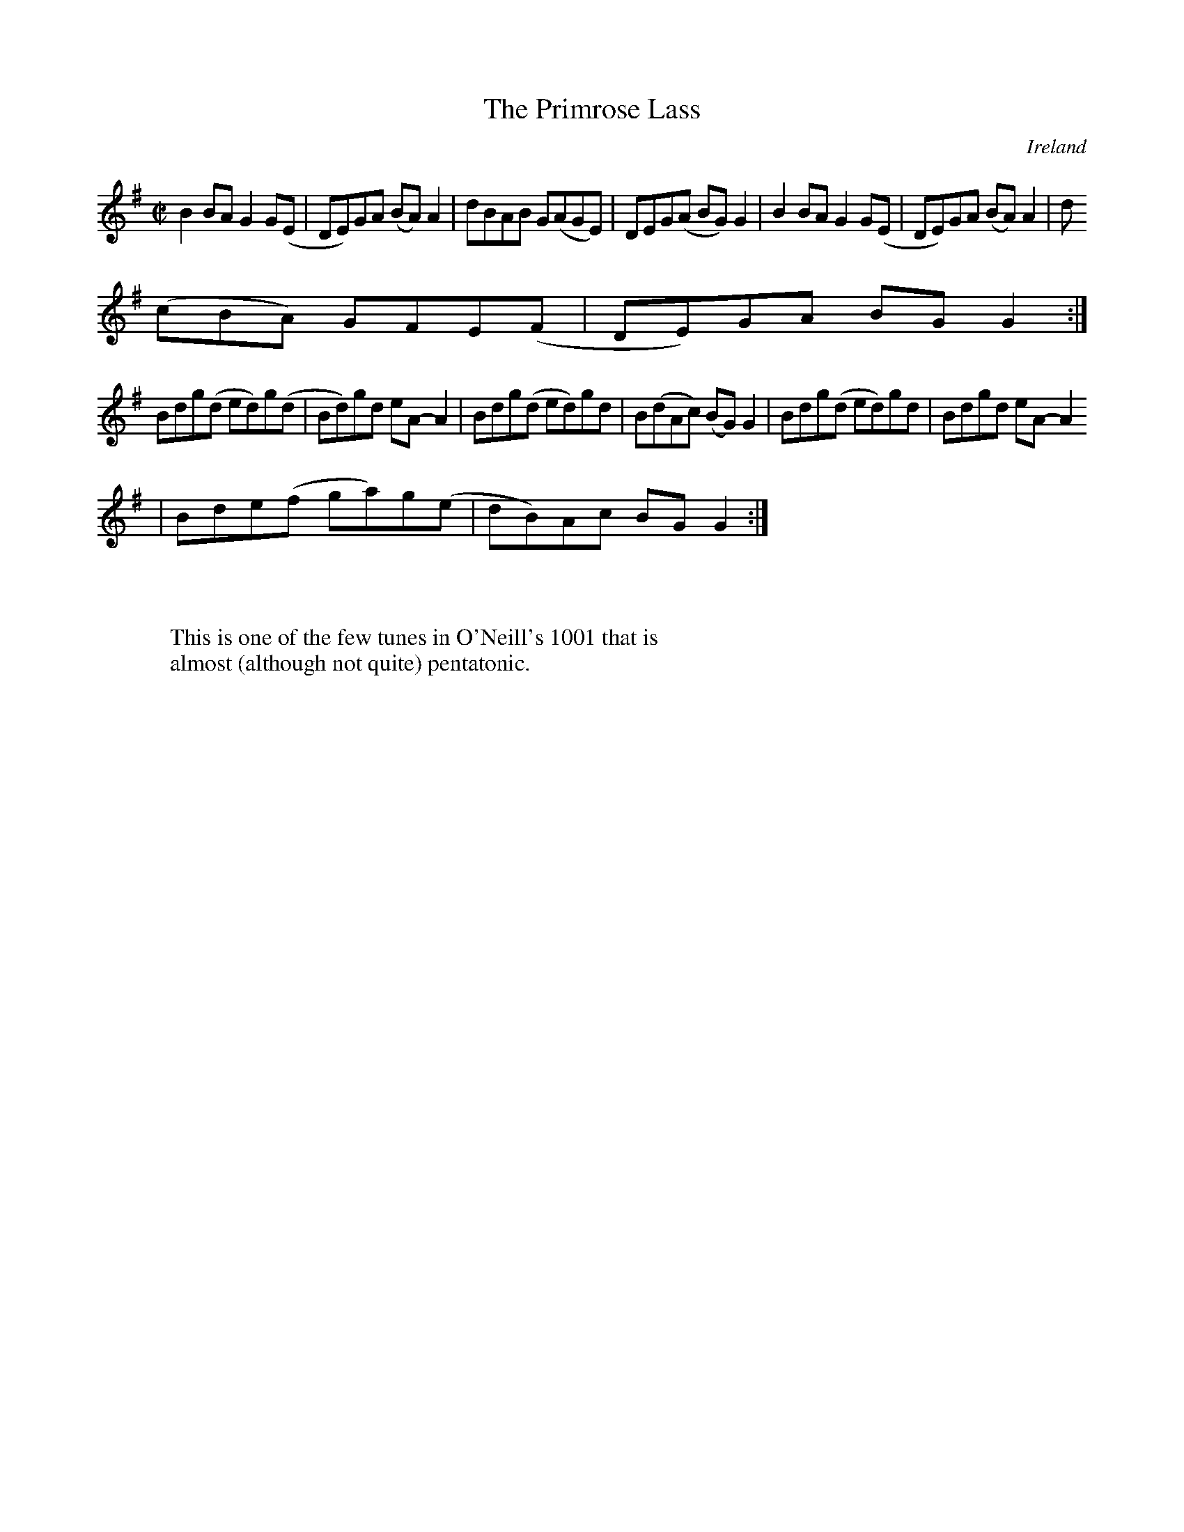 X:732
T:The Primrose Lass
N:anon.
O:Ireland
B:Francis O'Neill: "The Dance Music of Ireland" (1907) no. 733
R:Reel
Z:Transcribed by Frank Nordberg - http://www.musicaviva.com
N:Music Aviva - The Internet center for free sheet music downloads
M:C|
L:1/8
K:G
B2BA G2G(E|DE)GA (BA)A2|dBAB G(AGE)|DEG(A BG)G2|B2BA G2G(E|DE)GA (BA)A2|d
(cBA) GFE(F|DE)GA BGG2:|
Bdg(d ed)g(d|Bd)gd eA-A2|Bdg(d ed)gd|B(dAc) (BG)G2|Bdg(d ed)gd|Bdgd eA-A2
|Bde(f ga)g(e|dB)Ac BGG2:|
W:
W:
W:This is one of the few tunes in O'Neill's 1001 that is
W:almost (although not quite) pentatonic.
